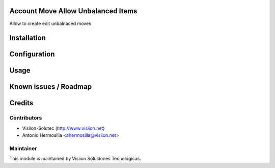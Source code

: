 Account Move Allow Unbalanced Items
====================================
Allow to create edit unbalnaced moves

Installation
============

Configuration
=============

Usage
=====

Known issues / Roadmap
======================

Credits
=======

Contributors
------------

* Visiion-Solutec (http://www.visiion.net)
* Antonio Hermosilla <ahermosilla@visiion.net>

Maintainer
----------

.. image:: http://www.visiion.net/logo.png
   :alt: Visiion Soluciones Tecnológicas
   :target: http://www.visiion.net/

This module is maintained by Visiion Soluciones Tecnológicas.
